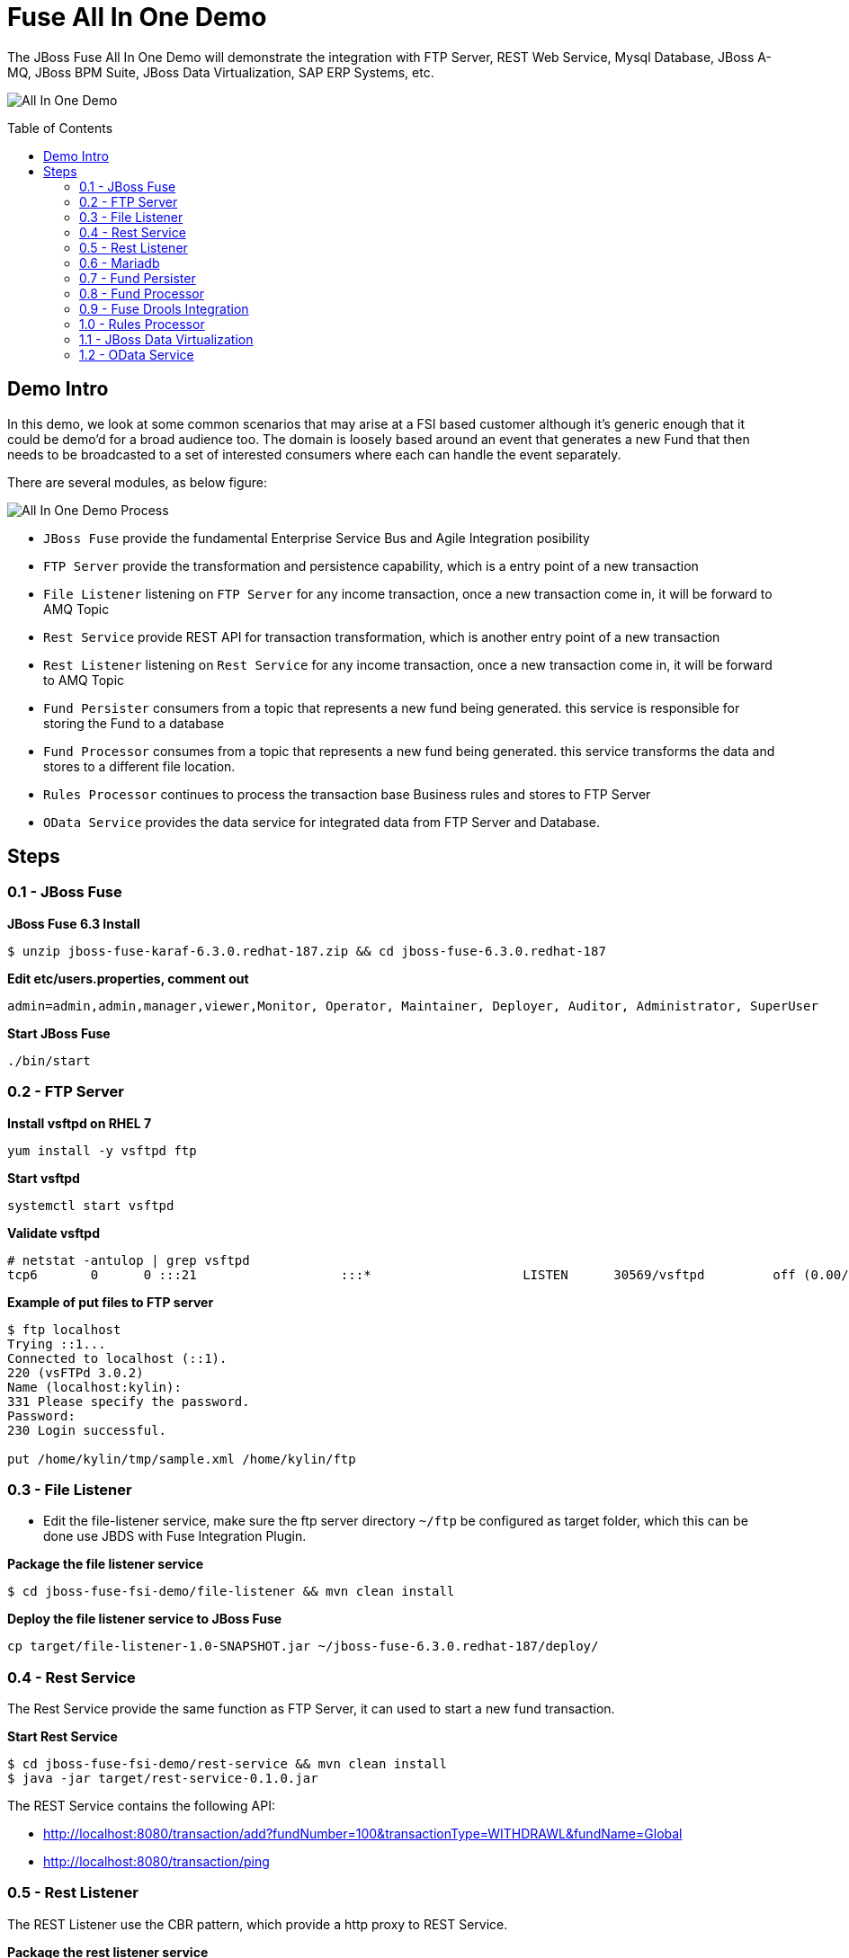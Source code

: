 = Fuse All In One Demo
:toc: manual
:toc-placement: preamble

The JBoss Fuse All In One Demo will demonstrate the integration with FTP Server, REST Web Service, Mysql Database, JBoss A-MQ, JBoss BPM Suite, JBoss Data Virtualization, SAP ERP Systems, etc.

image:files/fuse-demo.png[All In One Demo]

== Demo Intro

In this demo, we look at some common scenarios that may arise at a FSI based customer although it's generic enough that it could be demo'd for a broad audience too. The domain is loosely based around an event that generates a new Fund that then needs to be broadcasted to a set of interested consumers where each can handle the event separately.

There are several modules, as below figure:

image:files/fuse-demo-modules.png[All In One Demo Process]

* `JBoss Fuse` provide the fundamental Enterprise Service Bus and Agile Integration posibility
* `FTP Server` provide the transformation and persistence capability, which is a entry point of a new transaction
* `File Listener` listening on `FTP Server` for any income transaction, once a new transaction come in, it will be forward to AMQ Topic
* `Rest Service` provide REST API for transaction transformation, which is another entry point of a new transaction 
* `Rest Listener` listening on `Rest Service` for any income transaction, once a new transaction come in, it will be forward to AMQ Topic
* `Fund Persister` consumers from a topic that represents a new fund being generated. this service is responsible for storing the Fund to a database
* `Fund Processor` consumes from a topic that represents a new fund being generated. this service transforms the data and stores to a different file location.
* `Rules Processor` continues to process the transaction base Business rules and stores to FTP Server
* `OData Service` provides the data service for integrated data from FTP Server and Database.

== Steps

=== 0.1 - JBoss Fuse

[source, java]
.*JBoss Fuse 6.3 Install*
----
$ unzip jboss-fuse-karaf-6.3.0.redhat-187.zip && cd jboss-fuse-6.3.0.redhat-187
----

[source, java]
.*Edit etc/users.properties, comment out*
----
admin=admin,admin,manager,viewer,Monitor, Operator, Maintainer, Deployer, Auditor, Administrator, SuperUser
----

[source, java]
.*Start JBoss Fuse*
----
./bin/start
----

=== 0.2 - FTP Server

[source, bash]
.*Install vsftpd on RHEL 7*
----
yum install -y vsftpd ftp
----

[source, bash]
.*Start vsftpd*
----
systemctl start vsftpd
----

[source, bash]
.*Validate vsftpd*
----
# netstat -antulop | grep vsftpd
tcp6       0      0 :::21                   :::*                    LISTEN      30569/vsftpd         off (0.00/0/0)
----

[source, bash]
.*Example of put files to FTP server*
----
$ ftp localhost
Trying ::1...
Connected to localhost (::1).
220 (vsFTPd 3.0.2)
Name (localhost:kylin): 
331 Please specify the password.
Password:
230 Login successful.

put /home/kylin/tmp/sample.xml /home/kylin/ftp
----

=== 0.3 - File Listener

* Edit the file-listener service, make sure the ftp server directory `~/ftp` be configured as target folder, which this can be done use JBDS with Fuse Integration Plugin.

[source, java]
.*Package the file listener service*
----
$ cd jboss-fuse-fsi-demo/file-listener && mvn clean install
----

[source, java]
.*Deploy the file listener service to JBoss Fuse*
----
cp target/file-listener-1.0-SNAPSHOT.jar ~/jboss-fuse-6.3.0.redhat-187/deploy/
----

=== 0.4 - Rest Service

The Rest Service provide the same function as FTP Server, it can used to start a new fund transaction.

[source, java]
.*Start Rest Service*
----
$ cd jboss-fuse-fsi-demo/rest-service && mvn clean install
$ java -jar target/rest-service-0.1.0.jar
----

The REST Service contains the following API:

* http://localhost:8080/transaction/add?fundNumber=100&transactionType=WITHDRAWL&fundName=Global
* http://localhost:8080/transaction/ping

=== 0.5 - Rest Listener

The REST Listener use the CBR pattern, which provide a http proxy to REST Service.

[source, java]
.*Package the rest listener service*
----
$ cd jboss-fuse-fsi-demo/rest-listener && mvn clean install
----

[source, java]
.*Install camel-jetty on JBoss Fuse*
----
$ ./bin/client
JBossFuse:admin@root> features:install camel-jetty
----

[source, java]
.*Deploy the rest listener service to JBoss Fuse*
----
cp target/rest-listener-1.0-SNAPSHOT.jar ~/jboss-fuse-6.3.0.redhat-187/deploy/
----

Note that, the above rest service provide the following API:

* http://localhost:8180/transaction/add?fundNumber=100&transactionType=WITHDRAWL&fundName=Global
* http://localhost:8180/transaction/ping


=== 0.6 - Mariadb

[source, bash]
.*Install & Start*
----
yum groupinstall mariadb mariadb-client -y
systemctl start mariadb
----

[source, sql]
.*Prepare Database*
----
# mysql -u test_user -p
Enter password: 

MariaDB [(none)]> use test;
MariaDB [test]> source ~/fund-persister/src/main/resources/sql/tables-mariadb.sql
----

=== 0.7 - Fund Persister

[source, java]
.*Package the fund persister service*
----
$ cd jboss-fuse-fsi-demo/fund-persister && mvn clean install
----

[source, java]
.*Install camel-mybatis on JBoss Fuse*
----
$ ./bin/client
JBossFuse:admin@root> features:install camel-mybatis
----

[source, java]
.*Deploy the mysql connector to JBoss Fuse*
----
cp ~/mysql-connector-java-5.1.35.jar ~/jboss-fuse-6.3.0.redhat-187/deploy/
----

[source, java]
.*Deploy the fund persister service to JBoss Fuse*
----
cp target/fund-persister-1.0-SNAPSHOT.jar ~/jboss-fuse-6.3.0.redhat-187/deploy/
----

=== 0.8 - Fund Processor 

[source, java]
.*Package the fund processor service*
----
$ cd jboss-fuse-fsi-demo/fund-processor && mvn clean install
----

[source, java]
.*Deploy the fund processor service to JBoss Fuse*
----
cp target/fund-processor-1.0-SNAPSHOT.jar ~/jboss-fuse-6.3.0.redhat-187/deploy/
----

=== 0.9 - Fuse Drools Integration

[source, java]
.*Install Fuse Drools Integration*
----
unzip fuse-integration-karaf-distro-1.5.0.redhat-630018.zip -d jboss-fuse-6.3.0.redhat-187/
----

[source, java]
.*Add features URL*
----
features:addurl mvn:org.drools/drools-karaf-features/6.5.0.Final-redhat-2/xml/features-fuse-6_3
features:addurl mvn:org.jboss.integration.fuse.quickstarts/karaf-features/1.7.0.redhat-630013/xml/features
----

[source, java]
.*Add Features*
----
features:install fuse-bxms-quickstart-camel-spring-drools-decision-table
----

=== 1.0 - Rules Processor

[source, bash]
.*Package the rules processor service*
----
$ cd jboss-fuse-fsi-demo/rules-processor && mvn clean install
----

[source, bash]
.*Deploy the rules processor to JBoss Fuse*
----
cp target/rules-processor.war ~/jboss-fuse-6.3.0.redhat-187/deploy/
----

=== 1.1 - JBoss Data Virtualization

[source, bash]
.*Start JBoss Data Virtualization*
----
$ ./bin/standalone.sh -Djboss.socket.binding.port-offset=200
----

[source, bash]
.*Set up datasource*
----
$ ./bin/jboss-cli.sh --controller=127.0.0.1:10199 --connect
/subsystem=datasources/data-source=MysqlDS:add(driver-name=mysql, jndi-name=java:/MysqlDS, connection-url=jdbc:mysql://localhost:3306/test, user-name=test_user, password=redhat, enabled=true, use-java-context=true, min-pool-size=5, max-pool-size=30)
/subsystem=datasources/data-source=MysqlDS:enable()
/subsystem=datasources/data-source=MysqlDS:test-connection-in-pool()

/subsystem=resource-adapters/resource-adapter=fileQS:add(module=org.jboss.teiid.resource-adapter.file)
/subsystem=resource-adapters/resource-adapter=fileQS/connection-definitions=fileDS:add(jndi-name=java:/fileDS, class-name=org.teiid.resource.adapter.file.FileManagedConnectionFactory, enabled=true, use-java-context=true)
/subsystem=resource-adapters/resource-adapter=fileQS/connection-definitions=fileDS/config-properties=ParentDirectory:add(value=/home/kylin/tmp/output/)
/subsystem=resource-adapters/resource-adapter=fileQS/connection-definitions=fileDS/config-properties=AllowParentPaths:add(value=true)
/subsystem=resource-adapters/resource-adapter=fileQS:activate
----

[source, bash]
.*Deploy link:files/sample-vdb.xml[sample-vdb.xml]*
----
$ cp files/sample-vdb.xml ~/jdv-6.4/standalone/deployments/
----

The following api is the select * from from Tables/Views:

* http://localhost:8280/odata4/SampleVDB/MysqlSource/$metadata
* http://localhost:8280/odata4/SampleVDB/MysqlSource/funds?$format=json

* http://localhost:8280/odata4/SampleVDB/ViewModel/$metadata
* http://localhost:8280/odata4/SampleVDB/ViewModel/SampleView?$format=json
* http://localhost:8280/odata4/SampleVDB/ViewModel/ComparisonView?$format=json
* http://localhost:8280/odata4/SampleVDB/ViewModel/ComparisonView

=== 1.2 - OData Service

[source, bash]
.*Package the odata service*
----
$ cd jboss-fuse-fsi-demo/jdv-service && mvn clean install
----

[source, bash]
.*Deploy the rules processor to JBoss Fuse*
----
cp target/jdv-service-1.0-SNAPSHOT.jar ~/jboss-fuse-6.3.0.redhat-187/deploy/
----

Using the following api to test the data:

* http://localhost:8190/odata4/SampleVDB/MysqlSource/$metadata
* http://localhost:8190/odata4/SampleVDB/MysqlSource/funds?$format=json

* http://localhost:8190/odata4/SampleVDB/ViewModel/$metadata
* http://localhost:8190/odata4/SampleVDB/ViewModel/SampleView?$format=json
* http://localhost:8190/odata4/SampleVDB/ViewModel/ComparisonView?$format=json
* http://localhost:8190/odata4/SampleVDB/ViewModel/ComparisonView


